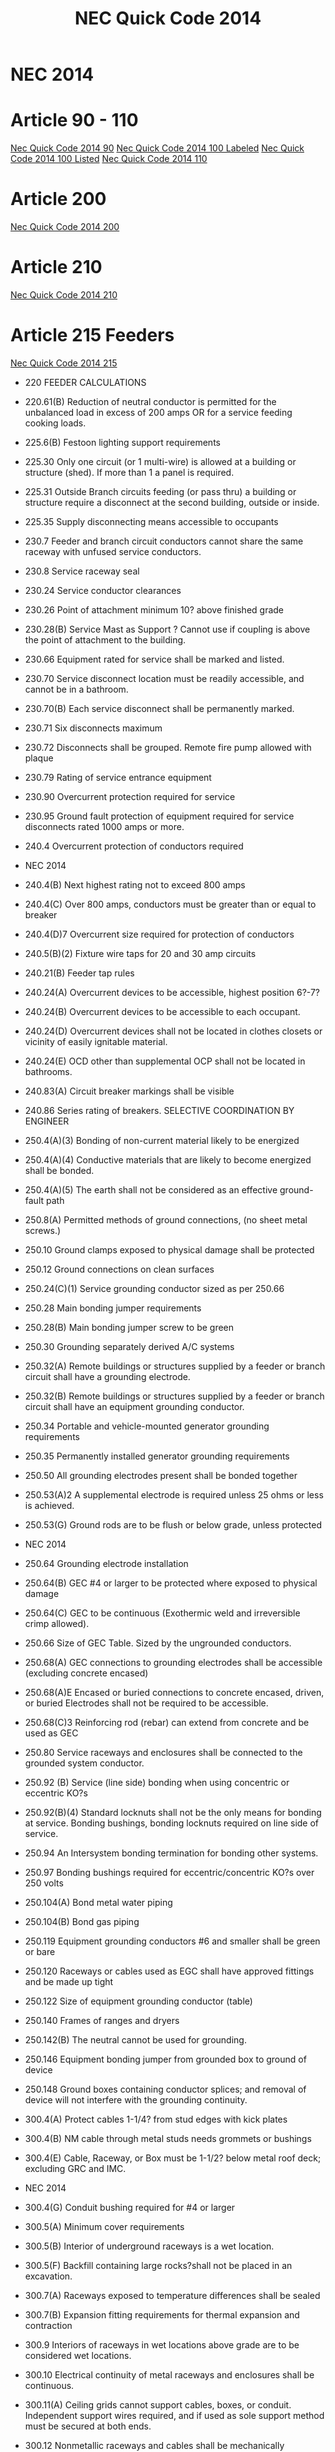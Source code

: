 :PROPERTIES:
:ID:       D54DAE1B-9738-43F8-93C6-01A0596F3CBF
:END:
#+title: NEC Quick Code 2014

* NEC 2014

* Article 90 - 110
[[id:AA264593-0B51-4CDF-9C17-6113A1FB7480][Nec Quick Code 2014 90]]
[[id:D4B58FDC-E868-4EFE-992F-2CA6D4106A44][Nec Quick Code 2014 100 Labeled]]
[[id:03006FEF-17E0-4C5A-AFA3-A9941ED4E502][Nec Quick Code 2014 100 Listed]]
[[id:DF780B16-E278-4D74-A3F1-52BD7D0B30B8][Nec Quick Code 2014 110]]

* Article 200
[[id:9E17885F-797B-4F11-B700-2E083CC514D3][Nec Quick Code 2014 200]]

* Article 210
[[id:5DB59A80-2F27-453A-BBDF-5B5972C6FB13][Nec Quick Code 2014 210]]

* Article 215 Feeders
[[id:58360FC3-9BB0-4CF1-90A4-73D0F61F5B2C][Nec Quick Code 2014 215]]
- 220		FEEDER CALCULATIONS
- 220.61(B)	Reduction of neutral conductor is permitted for the unbalanced load in excess of 200 amps OR for a service feeding cooking loads.
- 225.6(B)	Festoon lighting support requirements
- 225.30	Only one circuit (or 1 multi-wire) is allowed at a building or structure (shed). If more than 1 a panel is required.
- 225.31	Outside Branch circuits feeding (or pass thru) a building or structure require a disconnect at the second building, outside or inside.
- 225.35	Supply disconnecting means accessible to occupants
- 230.7		Feeder and branch circuit conductors cannot share the same raceway with unfused service conductors. 
- 230.8		Service raceway seal	
- 230.24	Service conductor clearances
- 230.26	Point of attachment minimum 10? above finished grade
- 230.28(B) 	Service Mast as Support ? Cannot use if coupling is above the point of attachment to the building. 
- 230.66	Equipment rated for service shall be marked and listed.
- 230.70	Service disconnect location must be readily accessible, and cannot be in a bathroom. 
- 230.70(B)	Each service disconnect shall be permanently marked. 
- 230.71	Six disconnects maximum
- 230.72	Disconnects shall be grouped. Remote fire pump allowed with plaque
- 230.79	Rating of service entrance equipment
- 230.90	Overcurrent protection required for service
- 230.95	Ground fault protection of equipment required for service disconnects rated 1000 amps or more.
- 240.4		Overcurrent protection of conductors required
- NEC 2014

- 240.4(B)	Next highest rating not to exceed 800 amps
- 240.4(C)	Over 800 amps, conductors must be greater than or equal to breaker
- 240.4(D)7     Overcurrent size required for protection of conductors 
- 240.5(B)(2)	Fixture wire taps for 20 and 30 amp circuits
- 240.21(B)	Feeder tap rules
- 240.24(A)	Overcurrent devices to be accessible, highest position 6?-7?
- 240.24(B)	Overcurrent devices to be accessible to each occupant.
- 240.24(D)	Overcurrent devices shall not be located in clothes closets or vicinity of easily ignitable material.
- 240.24(E)	OCD other than supplemental OCP shall not be located in bathrooms.
- 240.83(A)	Circuit breaker markings shall be visible
- 240.86	Series rating of breakers. SELECTIVE COORDINATION BY ENGINEER
- 250.4(A)(3)	Bonding of non-current material likely to be energized
- 250.4(A)(4)	Conductive materials that are likely to become energized shall be bonded.
- 250.4(A)(5)	The earth shall not be considered as an effective ground-fault path
- 250.8(A)	Permitted methods of ground connections, (no sheet metal screws.)
- 250.10 	Ground clamps exposed to physical damage shall be protected
- 250.12	Ground connections on clean surfaces
- 250.24(C)(1)	Service grounding conductor sized as per 250.66
- 250.28	Main bonding jumper requirements
- 250.28(B)	Main bonding jumper screw to be green
- 250.30	Grounding separately derived A/C systems
- 250.32(A) 	Remote buildings or structures supplied by a feeder or branch circuit shall have a grounding electrode.
- 250.32(B) 	Remote buildings or structures supplied by a feeder or branch circuit shall have an equipment grounding conductor.  
- 250.34	Portable and vehicle-mounted generator grounding requirements
- 250.35	Permanently installed generator grounding requirements
- 250.50	All grounding electrodes present shall be bonded together
- 250.53(A)2	A supplemental electrode is required unless 25 ohms or less is achieved.
- 250.53(G) 	Ground rods are to be flush or below grade, unless protected
- NEC 2014

- 250.64	Grounding electrode installation
- 250.64(B)	GEC #4 or larger to be protected where exposed to physical damage
- 250.64(C)	GEC to be continuous (Exothermic weld and irreversible crimp allowed).
- 250.66	Size of GEC Table. Sized by the ungrounded conductors.
- 250.68(A) 	GEC connections to grounding electrodes shall be accessible (excluding concrete encased)
- 250.68(A)E	Encased or buried connections to concrete encased, driven, or buried Electrodes shall not be required to be accessible.
- 250.68(C)3	Reinforcing rod (rebar) can extend from concrete and be used as GEC
- 250.80	Service raceways and enclosures shall be connected to the grounded 	system conductor.
- 250.92 (B)	Service (line side) bonding when using concentric or eccentric KO?s
- 250.92(B)(4) Standard locknuts shall not be the only means for bonding at service. Bonding bushings, bonding locknuts required on line side of service.
- 250.94	An Intersystem bonding termination for bonding other systems.
- 250.97	Bonding bushings required for eccentric/concentric KO?s over 250 volts
- 250.104(A)	Bond metal water piping
- 250.104(B)	Bond gas piping
- 250.119	Equipment grounding conductors #6 and smaller shall be green or bare
- 250.120	Raceways or cables used as EGC shall have approved fittings and be made up tight
- 250.122	Size of equipment grounding conductor (table)
- 250.140	Frames of ranges and dryers
- 250.142(B)	The neutral cannot be used for grounding.
- 250.146	Equipment bonding jumper from grounded box to ground of device
- 250.148	Ground boxes containing conductor splices; and removal of device will not interfere with the grounding continuity.
- 300.4(A)	Protect cables 1-1/4? from stud edges with kick plates
- 300.4(B)	NM cable through metal studs needs grommets or bushings
- 300.4(E)	Cable, Raceway, or Box must be 1-1/2? below metal roof deck; excluding GRC and IMC.
- NEC 2014

- 300.4(G)	Conduit bushing required for #4 or larger
- 300.5(A)	Minimum cover requirements
- 300.5(B)	Interior of underground raceways is a wet location.
- 300.5(F)	Backfill containing large rocks?shall not be placed in an excavation.
- 300.7(A)	Raceways exposed to temperature differences shall be sealed
- 300.7(B)	Expansion fitting requirements for thermal expansion and contraction
- 300.9 		Interiors of raceways in wet locations above grade are to be considered wet locations.
- 300.10	Electrical continuity of metal raceways and enclosures shall be continuous.
- 300.11(A) 	Ceiling grids cannot support cables, boxes, or conduit. Independent support wires required, and if used as sole support method must be secured at both ends.
- 300.12	Nonmetallic raceways and cables shall be mechanically continuous between boxes, conduits, etc.
- 300.13	Conductors in raceways shall be continuous, with no splices.
- 300.13(B)	Neutrals to be spliced in multiwire branch circuits so to not interrupt the continuity if device is removed.	
- 300.14	Free conductors at outlets 6? from conduit ? 3? from box.
- 300.21	Fire stop breaches in fire rated walls, ceilings, etc.
- 300.38 	OVER 1000 VOLTS interiors of raceways in wet locations above grade are to be considered wet locations.
- 300.45 	OVER 1000 VOLTS Warning signs shall be posted at points of access to conductors in all conduit and cable systems.
- 310.10(H)(1)(2) Only 1/0 or larger allowed to parallel, and conductors must be same characteristics.
- 310.15(B)(2) Ambient temperature correction factors sunlight exposed conduits
- 310.15(B)(3) Ampacity adjustment factors for more than 3 current carrying conductors
- 310.15(B)(3)(C) EXCEPTION ? Type XHHW-2 insulated conductors shall not be subject to ambient correction factors
- 310.15(B)7	1 & 2 family (100A ? 400A) service conductor size can be reduced 83%. NOTE: this is identical to the old table.
- 312.2		¬? Airspace required for mounting panels in wet locations
- NEC 2014

- 312.3 		Panels not set back more than ¬? from finish. Flush if wall is combustible
- 312.4		No gaps more than 1/8? on sides of panels
- 314.3 		Non-metallic boxes permitted to use only non-metallic wiring methods.
- 314.4		Metal boxes to be grounded and bonded.
- 314.16	Number of conductors and devices in boxes (Box Fill)
- 314.20	Boxes shall not be set back more than ¬? noncombustible material. Boxes shall be flush in combustible material (Goof Rings)
- 314.21	Gaps around boxes shall not exceed 1/8?
- 314.25	All boxes shall be covered, and shall use machine screws.
- 314.27(C) 	Ceiling fan boxes shall be listed; fan not more than 70lbs
- 314.28(A)(1) Box size, straight pull, distance to opposite wall is 8X largest pipe
- 314.28(A)(2) Box size, U-Pull, distance to opposite wall is 6X largest pipe plus diameter of remaining pipes on that wall.
- 314.29	Boxes, conduit bodies, and hand holes are to be accessible.
- 320.10/20	Type AC cable uses permitted ? not permitted
- 320.17	Protect ac cable in framing members
- 320.30(B)	Secure AC cable within 12? of boxes, panels, etc.
- 320.30(C)	Secure/support AC cable every 4 « feet
- 330.10/12 	Type MC Cable uses permitted ? not permitted. Can be used in wet locations if listed for location
- 330.17	Protect MC cable in framing members
- 330.30(B)	Secure MC cable within every 12? of boxes and every 6?
- 330.30(C)	Support MC cable every 6 feet. Framing is considered supporting
- 334.17	Protect NM cable in framing members
- 334.23	Protect NM cable at scuttle hole (6?) (refers to 320.23)
- 334.30	Secure NM cable within every 12? of boxes, panels, etc.
- 334.30	Secure/support NM cable every 4 « feet
- 342.30	IMC supports 3? and 10?
- 344.30	RMC supports 3? and 10?
- 348.30	FMC (Greenfield), support 12? and 4 «?
- 350.30	LFMC (Liquidtight), support 12? and 4 «?
- NEC 2014

- 352.30	Table of supports
- 352.30	PVC support, 3? from box. 
- 352.44	PVC expansion fittings required if more than 1/4? movement
- 358.30	Support EMT, 3? and 10?
- 358.42	EMT couplings and connectors to be tight
- 362.30	ENT (Smurf), support within 3 feet of boxes and every 3 feet
- 376.22(A)	Wireway cross sectional area not to exceed 20%
- 376.22(B)	De-rate if number of conductors exceeds 30 in a metal wireway.	
- 400.8(1)	Extension cords may not be used as a substitute for fixed wiring and may not be run thru holes in walls or run in suspended ceilings. 
- 404.4		Switches shall not be installed in tub or shower area
- 404.8(B)	Voltages between switches shall not exceed 300 volts unless a barrier
NOTE: SECTION C405.6.1 OF ENERGY CONSERVATION CODE HAS RULES THAT 50% RECEPTACLES BE CONTROLLED
- 406.3		Receptacles shall be listed and marked with rating and type
- 406.3(E)	Receptacles automatically controlled by EMS shall be marked in a manner that is visible. (example may be modular furniture)
- 406.4(D)	Receptacle replacement, GFCI, AFCI, etc., an AFCI receptacle is required if replaced in an area where AFCI is needed.
- 406.5		Receptacles shall be securely fastened in place	
- 406.5(A)	Receptacles mounted in boxes not flush, ears must touch finish surface.
- 406.5(B)	Receptacle shall be rigidly secure
- 406.5(C)	Receptacles mounted to covers shall have 2 screw minimum
- 406.5(D)	Receptacles shall be flush
- 406.5(E&F)	Receptacles shall not be face up unless listed or in a floor box
- 406.5(H)	Voltages between grouped receptacles shall not exceed 300 volts
- 406.9(B)	Receptacles	in wet locations shall be listed weather resistant and
have a Extra-Duty in-use type bubble cover
- 406.9(C)	Receptacles prohibited in tub or shower area
- 406.11	Receptacle grounding terminal to comply with 250.146
- 406.12(C)	Tamper resistant receptacles required in child care facilities.
- NEC 2014

- 406.15	A receptacle supplying lighting loads shall not be connected to a dimmer unless it?s a non-standard configuration. 
- 408.3(F)(1) 	Panels with a high leg shall be field identified. 
- 408.4	(A)	Panel schedules required with an approved degree of detail distinguishing.
- 408.4(B)	Panel shall be marked where power originates (other than 1 &2 Fam).
- 408.7		Panel blanks required.
- 408.36(D)	Back fed breakers require additional fastener.
- 408.40	Panel board must have a terminal bar for EGC?s of branch circuits.
- 410.6		All luminaires and lamp holders and retrofit kits shall be listed
- 410.10(A)	Luminaires installed in damp or wet locations
- 410.10(D)	Luminaires installed in tub or shower areas. Restricted zone  is 8? vertical and 3? horizontal form edge of rim or stall
- 410.10(F)	Luminaires installed under metal roof decking shall be 1-1/2? below
- 410.16	Luminaires in clothes closets
- 410.22	Lighting outlets to be covered if no luminaire installed
- 410.23	Lighting outlet goof rings
- 410.36(B)	Luminaires supported by ceiling grid shall be attached to the grid by bolts,
screws or rivets. Listed clips for use with the ceiling and fixture are allowed.
- 410.115(C)	Recessed luminaires shall be thermally protected
- 410.116(B)	Type IC can ? direct contact with insulation: Non-IC-3? clearance
- 410.130(G)	Double-ended lamp ballasts shall have a disconnecting means
- 422.5 		APPLIANCE GFCI devices for fixed appliances and vending machines; readily accessible. 
- 422.11(A)	Branch circuit OCP not to exceed appliance name plate
- 422.11(E)	Single non-motor operated appliance (Water Heater) OCP may be sized up to 150% of rated current if over 13.3 amps
- 422.13	Storage water heaters 120 gallons or less are continuous load. Branch circuits calculated at 125%
- 422.16(B)(1) Disposal cord not < than 18? and > 36?. Receptacle to be accessible.
- 422.16(B)(2) Dishwasher cord shall be 3? to 4? from rear edge of appliance.
- 422.18	Ceiling fan support
- NEC 2014

- 422.23	Automotive tire/vacuum machines shall be GFCI.
- 422.31(B)	Appliances rated greater than 300VA must have a disc (water heater).
- 422.51	Vending machines to be GFCI protected
- 422.52	Water fountains to be GFCI protected.
- 424.22	Fixed Electric Space-heating equipment OCP
- 430.6(A)1	Use tables 430.247 ? 430.250 to size motor conductors.
- 430.32	Continuous duty motors rated more than 1HP must be protected by one of the overload methods.
- 430.102(A)	Disconnect required within sight of every motor controller.
- 430.102(B)	Disconnect required within sight of a motor.
- 430.248	Table ? FLA single phase A-C motors
   NOTE: TABLE C405.8 OF ENERGY CONSERVATION CODE HAS NEW EFFICIENCY RESTRICTIONS
- 430.248	Table ? FLA single phase A-C motors
- 440.6(A)	A/C nameplate used for wire size, OCP, overload protection, etc.
- 445.18	Generator disconnect required unless has a readily shut down, is rendered incapable of restarting and can be locked in the open position
- 450.10(A)	Dry Type XFMR enclosure a terminal bar for all grounding and bonding shall be installed.
NOTE: TABLE C405.7 OF ENERGY CONSERVATION CODE HAS NEW EFFICIENCY RESTRICTIONS
- 450.11(B)	Transformer can now be used as a step-up transformer.
- 450.13(B)	Dry-type transformers 1000v or less, not exceeding 50 KVA shall be permitted in hollow spaces not permanently enclosed. NOTE SEC 300.22C3 	PERMITS XFMR TO BE USED IN ENVIRONMENTAL AIR.
- 480.3		BATTERY Storage battery terminations require anti-oxidant for dissimilar metals. 
- 480.8(D)	Top terminal batteries installed on tiered racks shall have working space between battery rows; per manufacturer?s instructions.
- 480.8(E)	Doors to designated battery rooms shall open out with panic hardware.
- 501.15(A)4	Class I Div I conduits leaving location shall be on either side of boundary, and within 10? of boundary. If underground can be at point where emerges. 
- NEC 2014

- 511.12	All 125 volt, 15-& 20 amp receptacles in commercial garages need GFCI.
- 517.13	Redundant grounding in patient care areas. 517.13A requires a metal raceway system listed as an EGC ? 517.13B requires an insulated ground conductor.
- 517.19(C)	Each operating room shall have a minimum of 36 receptacles connected to either the normal system OR a critical branch circuit
- 590.3		Temporary installation time constraints (A) = during period of construction (B) = 90 days for holiday lights (C) = during period of emergencies.
- 600.3		Signs, retro-fit kits, etc shall be listed and have install instructions.
- 600.4(A)	Signs shall bear manufacturer?s name, trademark, voltage and current
- 600.5(A)	Sign circuits shall be a minimum of 20 amps and have no other circuits
- 600.5(B)	All other than neon shall not exceed 20 amps; neon 30 amps
- 600.6(A)(1)	The disconnect shall be located at the point the feeder circuit enters the sign enclosure. (A)(2) The disconnecting means shall be within sight, if not, must be locked in the open position.
- 600.7(A)1	Metal equipment of signs shall be grounded by the EGC.
- 600.7(B)(1)	Exception. Metal parts not required to be bonded to an equipment grounding conductor when using Class 2 power supplies
- 600.7(B)(7)	Bonding conductors shall be copper and not smaller than 14 AWG
- 600.21	Ballasts, electronic power supplies, and class 2 power sources shall be of self-contained or in a listed enclosure. (A) Shall be accessible and secured. (D) Working space of 3? wide by 3? deep shall be provided. (E) If in attic or soffit needs 36? x 22.5? access door and passageway 3? high x 2? wide.
- 620.85	ELEVATOR GFCI protection for 125V, 15-20 amp receptacles in elevator pits, car tops, hoistways, machine rooms and machinery spaces. No GFCI required for sump pump if it is a single receptacle.
- 625.5		ELECTRIC VEHICLE CHARGERS All associated equipment shall be listed.
- 625.42	Disconnecting means shall be provided if more than 60amps OR more than 150volts to ground, and shall be lockable in open position.
- 625.44	Equipment can be cord connected if (A) & (B) are met.
NOTE: FBC HAS NEW SECTIONS FOR POOL LIGHTING RESTRICTIONS 454.2.16.1

- NEC 2014
- 
- 680.6		Pool grounding
- 680.8		TABLE Overhead conductor clearances from water levels of pools. 
- 680.9		Pool heaters not to exceed 48 amps and 60 amp OCPD
- 680.10	Underground wiring shall not be within 5? of pool unless in conduit.
- 680.11	Equipment rooms and pits must have drainage
- 680.12	Pool equipment disconnecting means, (5? from Pool)
- 680.21(A)(1) Pool motor shall contain an insulated # 12 copper insulated ground
- 680.21(C)	125V and 240V, pool pump motors shall be GFCI protected regardless of amperage. 
- 680.22(A)(1) Dwelling pool, 15 or 20-amp receptacle required between 6? and 20? from 
  the edge of the pool. Receptacle located not more than 6?-6? A.F.F.
- 680.22(A)(3) Dwelling pool, 15 or 20 amp receptacle required between 6? and 20? from 
-   the edge of the pool. Receptacle located not more than 6?-6? A.F.F
- 680.22(A)(4) All 125V, 15-20 amp receptacles within 20? of pool shall be GFCI protected
- 680.22(B)(1)	 No new light, fan outlet within 5? horizontal 12? vertical of outdoor pool
- 680.22(B)(3)	 Existing lights and light outlets less than 5? horizontal from pool shall be 
5? vertical minimum, securely attached and GFCI protected
- 680.22(B)(4) Luminaires, lighting outlets and paddle fans between 5? and 10? 
-  horizontally  from pool need GFCI protection
- 680.22(B)(6)	Low voltage lights can be installed within 5? under certain conditions..
- 680.22(C)	 Switching devices shall be located at least 5? from inside walls of a pool, unless separated by permanent barrier or listed to be within 5? of edge.
- 680.26(A)	Equipotential bonding requirements?Bare #8 solid copper, conform to the contour of pool no more than 18? ? 24? from pool edge, Buried 4? ? 6? ?
- 680.26(C)	Pool water must be in contact of bonded parts at least 9? sq.
- 680.73	Hydro massage receptacle located within 1? of opening, facing forward
- 682.33(A)	Natural and artificial bodies of water. Slab in front of equipment must be at least 3? in all directions


- NEC 2014

- 680.74 	Hydro Massage Bathtub Bonding ? all metal piping & grounded metal parts in contact with the circulating water shall be bonded together to the motor with a #8 solid copper, insulated or bare.
- 690.4(B) 	PV Equipment ? equipment used in a PV system must be listed.
- 690.5 		Grounded DC PV arrays shall be provided with Ground Fault Protection.
- 690.5(C) 	Labels & Markings ? Warning labels shall appear on the utility inverter, or near the GFI indicator.
- 690.6(C)	Single disconnecting means allowed for all A/C modules
- 690.12	Rapid shut-down of P.V. systems for conductors more than 10? from array
- 690.17	Disconnect for P.V. shall be manually operable.
- 690.31(B)	Photovoltaic source circuits and output circuits shall not be contained in
the same raceway, cable tray, cable, outlet box, j-box or similar fittings as feeders or branch circuits of other systems, unless the conductors of the different systems are separated by a partition or are connected together
- 690.34	Junction boxes can be installed underneath modules.
- 690.35	P.V. system can be ungrounded if Ground Fault protection is installed.
- 690.41	PV system must be grounded
- 690.42	System grounding connection can be made along any single point 
- 690.43	PV module frames must be grounded and connected to an equipment grounding conductor.
- 690.45	Equipment grounding conductors sized according to 250.122
- 690.47(D)	Additional auxiliary electrodes for array shall be installed as close as practicable to the location of the roof mounted arrays.
- 690.90	P.V. systems can be used to directly charge electric vehicles but must comply with article 625. 
- 694.7		Wind Electric System shall be permitted to supply a building in addition to other sources of supply; and must be listed.
- 700.5(C)	ATS  1000 volts and below shall be listed for emergency system use
- 700.10(A)	All equipment shall be permanently marked as ?Emergency System?
- 700.10(B)	Wiring must be completely independent of all other systems
- NEC 2014

- 700.12	Emergency generator to start within 10 seconds of power failure
- 700.12(F)2 	Emergency Lighting ? the branch circuit feeding?shall be same circuit as that serving the normal lighting in area. (Exception allows 3 or more circuits and lock-on and originates from same panel board) Branch circuits supplying EM lighting must be clearly marked at the panel.
- 700.19	Branch circuit for EM lighting and power circuits shall not be multi wire.
- 700.16	Emergency lighting required at disconnecting means where installed indoors.  If normal lighting is HID, emergency illumination shall operate until normal illumination has been restored	
- 705.12(A)	Supply side connection of electric power production source (PV, wind, etc) is allowed as in 230.82(6). The sum of all systems shall not exceed service rating.
- 708.10(A)(2) COPS receptacles to be marked with a distinctive color
- 708.10(C)(1) COPS feeders to be RMC, IMC or type MI cable
- 725.21	Access to electrical equipment shall not be impeded by wiring blocking access panels, including ceiling tiles
- 725.24	LV cables installed exposed shall be supported by the building structure with straps, hangers, staples, cable ties, or similar fittings, so as not to damage the cable in a neat and workman-like manner
- 725.25	Abandoned LV cables shall be removed
- 725.136	Separate Class 2 & 3 wiring from electric light, power, class 1 and NPLFA
- 725.143	Class 2 & 3 cable shall not be attached to the exterior of any conduit or raceway as a means of support
- 760.21	Access to electrical equipment shall not be impeded by F/A wiring     blocking access to panels, including ceiling grid
- 760.24	F/A cables installed exposed shall be supported by the building structure with straps, hangers, staples, cable ties, or similar fittings, so as not to damage the cable in a neat and workman-like manner
- 760.25 	Abandoned F/A cables shall be removed or identified for future use by tagging both ends. Tag shall be sufficient to withstand the environment
- 800.21	Access to electrical equipment shall not be impeded by communication wiring blocking access to panels, including ceiling grid
- NEC 2014

- 800.25 	Abandoned F/A cables shall be removed or identified for future use by tagging both ends. Tag shall be sufficient to withstand the environment
- 820.21	Access to electrical equipment shall not be impeded by communication wiring blocking access to panels, including ceiling grid
- 820.25 	Abandoned F/A cables shall be removed or identified for future use by tagging both ends. Tag shall be sufficient to withstand the environment


BCAP (Broward County Administrative Provisions) Chapter 1; 6th Edition
- 101.4.1 	References (gives permission to use) Chapter 27 of the FBC Electrical, NFPA 70, Fire Protection Provisions of this code, and FFPC. May need rewording in Main Doc
- 104.10 Minor changes to plans (pen notations) can be made by plans examiner. 	(Also See 107.3.0.1)
- 104.10 	The Plans Examiner shall fulfill the duties of the Chief in his absence.
- 104.11	 Inspection failure to be in writing and have relevant code section.
- 104.12.2.4 	An application for temporary service shall be made in writing by the electrical contractor, firm, corporation, or owner. And only approved if safe.
- 104.12.2.5 	The Electrical Inspector is hereby empowered to inspect or re-inspect any wiring, equipment? Electrical wiring and equipment must be in good working condition.
- 104.12.2.6 	The electrical inspector has power to disconnect cords, branch circuits?
- 104.25.1 	The BO or representative can order concealed work exposed.
- 104.28 	Right of entry to any at any reasonable time, any building, structure or premises for the purpose of making any inspection or investigation.
- 105.1 		Permits required AND No working without a permit
- 105.3 		Permit Application required.
- 105.3.0.1	Qualification of Applicant Application for permit will be accepted from owner, qualified persons or firms, or authorized agents.
- 105.3.0.1.1 	Qualification of persons or firms shall be qualified by Examining Boards approved by BORA, the State of Florida, Department of Professional Regulation by authority of Chapter 489.113(3).
- 105.3.0.2 	Permit apps shall be accompanied by plans/specifications as required.
- 105.3.1 	If the application or construction documents (plans) don?t not conform to codes, the B.O. or Fire Official shall site relevant code sections.
- 105.3.1.4.5 	The Installation, Alteration, or Repair of any electrical wiring or equipment requires a permit. (excludes some low voltage alarms) NOTE: Maintenance does not require a permit.
- 105.4 		Issuance of a permit does not allow errors or violations even if a plan is approved.
- 105.6.2 	Work must match plans.
- 105.6.4 	Allows a change of contractor.
- 105.7 		Permit Card must be placed on the front of premises available on demand?
- 107.2.1 	Construction documents shall be of sufficient clarity to indicate the location, nature and extent of the work proposed. 
- 107.3 		All plans shall be reviewed by a BORA Certified Plans Examiner.
BCAP (Broward County Administrative Provisions) Chapter 1; 6th Edition

- 107.3.0.1 	Minor corrections may be corrected by notation on the prints with the approval of the designer.
- 107.3.4.0.1 	Alterations, Repairs, Improvements, Replacements, OR Additions to Buildings and Structures (except SFR) $15,000 or more require a professional designer.
- 107.3.4.0.3 	Alterations, Repairs, Improvements, Replacements, AND Additions to SFR $30,000 or more require a professional designer. May need rewording in Main Doc
- 107.3.4.0.5 	It is at the discretion of the Building Official to decide if plans that are predominately Mech or Elec in nature require professional design.
- 107.3.5(B)1-18 Minimum plan review criteria for buildings.
- 107.3.5(G) 	Minimum plan review criteria for Residential (1 & 2 Fam). Electrical plans shall be drawn at ¬? = 1? for buildings less than 5000sq?. 
- 107.3.5.3 	Any specifications in which general expressions are used to the effect that ?work shall be done in accordance with the Building Code? or ?to the satisfaction of the Building Official? shall be deemed imperfect and incomplete, and every reference to this Code shall be by section or sub-section number applicable to the materials to be used, or to the methods of construction proposed.
- 108.3 		Temporary Power ? gives BO/Chief authority to release power before final.
- 109.3.1 	The Building Official may require an estimate of the cost utilizing RSMeans, copies of signed contract
- 109.4 		Any person who commences any work for which a permit is required before obtaining permission fined a penalty of 100 percent of the usual permit fee in addition to the required permit fees.
- 110.1 		The permit holder is responsible to make work accessible and exposed. No Access for inspection.
- 110.1.3 	Sanitary facilities are required on job for inspections.
- 110.1.7 	Ladders, material, power, coordination for access and labor, necessary for inspection and/or test shall be supplied by the permit holder.
- 110.3(B)1-10 Required Electrical inspections.
- 110.5 		Contractor responsible to call in inspections
- 110.9.1 	Work incomplete; Contractor should check work; (not ready for inspection).
- 110.15 	40-year inspection of buildings by BORA guidelines
- 112.1 		No person shall make connections from a utility source until released by the Building Official or Chief Electrical Inspector
- 112.2 		Temp power for use ? 

BCAP (Broward County Administrative Provisions) Chapter 1; 6th Edition

- 112.2.1 	Energizing Systems It shall be unlawful to energize any wiring system or portion thereof until the electrical work has been inspected.
- 112.3 		Authority to disconnect service utilities The Building Official or Chief Electrical Inspector shall have the authority to authorize disconnection of utility service.
- 115.1 		Stop Work Order Whenever the Building Official finds any work being performed in a dangerous or unsafe manner, the Building Official is authorized to issue a stop work order.
- 118.1.3 	TWO-WAY RADIO COMMUNICATION ENHANCED PUBLIC SAFETY SIGNAL BOOSTER SYSTEMS (BDA) - The AHJ shall determine if a new building or existing building shall require that a two-way radio communication enhanced public safety signal booster system be installed
- 118.1.4 	(BDA) For new buildings a CO shall not be issued until proven that is in compliance. It should be determined before Building is Designed.
- 118.2.1(8) 	(BDA) Documentation ? Plans shall show that the BDA enclosure shall be painted red with 2? high contrasting letters. Include the following information: a) Fire Department Signal Booster b) Permit Number: ________ c) Serviced by: Vendor name and telephone



Residential Energy Conservation Code 2017

- R402.4.5 	Recessed Lighting shall be IC rated and sealed with a gasket or caulk
- 



Commercial Energy Conservation Code 2017

- C402.5.8 	Recessed Lighting shall be IC rated and sealed with a gasket or caulk
- C405.2.1 	Occupancy Sensors shall be installed in CLASS/LECTURE/TRAINING RMS, CONFERENCE/MEETING/MULTIPURPOSE RMS COPY/PRINT RMS, LOUNGES, LUNCH/BREAK RM, PRIVATE OFFICES, RESTROOMS, STORAGE RM, JANITORIAL CLOSET, LOCKER RMS, other spaces 300 sq? or less. The exception is if sensors would pose a hazard. 
- C405.2.5 	Exterior Lighting Controls ? 
o Shall be controlled automatically to turn off with available daylight.
o The lighting shall have controls to reduce the lighting power by >30%
o All time switches shall be able to retain programming for 10hrs with power loss
- C405.6.1	Electrical Power Distribution Systems (receptacles) are required that 50% of all 125v 15a & 20a be automatically controlled, permanently marked (see symbol), and evenly distributed in:
o Private offices
o Conference rooms
o Rooms used for printing and/or copying
o Break rooms
o Class rooms
o Individual workstations
o Modular partitions
Does not apply to receptacles designated to equip for continuous operation or safety. Also plug in switching devices are not allowed. 
Automatic Control method can be:
1. Time-of-Day Device:
- Independent schedules shall not exceed 5000sq. ft. areas
- Control schedules shall not control more than 1 floor
- Occupants must be able to override for up to 2 Hrs
2. Occupancy Sensor ? shall turn off receptacles within 20mins of occupants leaving
3. Signal from another control or alarm system that will turn off within 20mins
 
- C405.6.2 	Electrical Metering ? Individual dwelling units must be metered.
- C405.6.3 	Voltage Drop ? The conductors for feeders AND branch circuits combined shall be sized for a max voltage drop of 5%.
- C405.8	Electric Motors shall meet minimum efficiency requirements per Table.
- C405.9.2 	Escalators and moving walks shall have automatic controls to reduce speed when not conveying passengers.



FBC 2017 Building

- FBC 109.3	The Building Official may require an estimate of the cost utilizing RSMeans, copies of signed contract
- FBC 454.1.10.1	POOL REPAIR	Equivalent replacement of equipment is NOT considered a repair or alteration. 
- FBC 454.1.10.3	POOL IONIZER	Installation of a pool Ionizer shall not be considered a repair or alteration, as long as it doesn?t interfere with flow rate.
- FBC 454.2.16 	POOL Outlets supplying pool pump motors, other electrical equipment, and underwater luminaries 120v ? 240v (15a or 20a) shall be GFCI
- AMENDMENT 454.2.16.1 When artificial underwater lighting is utilized in any private swimming or recreational bathing pools, all portions of the pool, including the entire bottom and any and all drains, shall be readily seen without glare. 
There has not been an amendment for the 2017 Code as of 2-6-18
- AMENDMENT 454.2.16.2 When underwater light fixtures are installed for swimming or bathing pools, these fixtures shall not exceed the following maximum output/ performance standards.
          1) 15 volts (RMS) for sinusoidal alternating current 
          2) 21.2 volts peak for nonsinusoidal alternating current 
          3) 30 volts? continuous direct current 
          4) 12.4 volts peak for direct current that is interrupted at a rate of 10 to 200 Hertz 
          5) The maximum incandescent lamp size shall be 300 Watts
There has not been an amendment for the 2017 Code as of 2-6-18
- FBC 907.2.11.5 Where more than one smoke alarm is required to be installed within an individual dwelling IN GROUP ?R? OR ?I-1? occupancy?s, the alarms shall be interconnected. This can be hard-wired or by a listed wireless alarms.


FBC 2017 Building
- FBC 907.2.11.3 Smoke Alarms Near Cooking Appliances ? 
o Ionization Smoke Alarms shall not be placed within 20? of cooking appliances
o Ionization Smoke Alarms with a silencing switch shall not be placed within 10? of cooking appliances
o Photoelectric Smoke Alarms shall not be placed within 6? of cooking appliances
F.Y.I. Group I-1 description in FBC 308.2 (Boarding Houses, Halfway Houses, Convalescent?)
- FBC 907.2.11.6 Power Source in NEW CONSTRUCTION, smoke alarms shall receive their primary power from the building wiring. WIRES SHALL BE PERMANENT.
- 1008.1, 1008.2, 1008.3, 2702.2.11      	Means of Egress Illumination ? illumination shall be provided in the MoE established by Fire Dept, at all times that occupied unless it?s an R-Group. The power for the MoE shall normally come from building power.
- FBC 1008.3.3 MEANS OF EGRESS ILLUMINATION in the event of a power failure an emergency system shall automatically illuminate:
o Electric equipment rooms
o Fire command centers
o Fire pump rooms
o Generator rooms
o Public restrooms >300 sq ft 
- FBC 1008.3.4 The emergency power system shall consist of batteries, unit equipment, or an onsite generator.
- FBC 1010.1.9.9(3)	Mag Lock (electromagntically) locked egress doors; operation of the \\dware must directly interrupt the power to the electromagnetic lock. \\
- FBC 1010.1.10	Electrical rooms with equipment rated >1200amps and >6? wide shall contain panic hardware. And doors shall swing out to exit.
- FBC 1023.5	Penetrations into or through interior exit stairways and ramps are prohibited except for equipment and ductwork necessary for independent ventilation or pressurization, sprinkler piping, standpipes, electrical raceway for fire department communication systems and electrical race-way serving the interior exit stairway and ramp and terminating at a steel box not exceeding 16 square inches (0.010 m2). Such penetrations shall be protected in accordance with Section 714. There shall not be penetrations or communication openings, whether protected or not, between adjacent interior exit stairways and ramps.
- 1522.2	All rooftop equipment shall be mounted to the structure no sleepers.
- FBC 1522.3.4 Electrical conduit shall be lifted off the roof a minimum of 8?
- FBC 2704.1 	Requires metal framing members to be bonded to the EGC (mostly applied to wood frame with metal boxes)
- FBC 107.1 Spec sheets are needed if requested.






FBC 2014 Residential

- R314.1 Smoke detection and notification. 
All smoke alarms shall be listed and labeled in accordance with UL 217 and installed in accordance with the provisions of this code and the household fire warning equipment provisions of NFPA 72. 
- R314.3 Location. Smoke alarms shall be installed in the following locations:
1. In each sleeping room
2. Outside each sleeping area in the immediate vicinity of the bedroom
3. On each additional story of the dwelling & habitable attics.
- R314.3.1 Alterations, repairs and additions. 
When alterations, repairs or additions requiring a permit occur, or when one or more sleeping rooms are added or created in existing dwellings, the individual dwelling unit shall be equipped with smoke alarms located as required for new dwellings.  
Exceptions: 

1. Work involving the exterior surfaces of dwellings, such as the replacement of roofing or siding, or the addition or replacement of windows or doors, or the addition of a porch or deck, are exempt from the requirements of this section. 

2. Installation, alteration or repairs of plumbing or mechanical systems are exempt from the requirements of this section.
- R314.4 Power source. 
Smoke alarms shall receive their primary power from the building wiring when such wiring is served from a commercial source, and when primary power is interrupted, shall receive power from a battery. Wiring shall be permanent and without a disconnecting switch other than those required for overcurrent protection. 

Exceptions: 

1. Smoke alarms shall be permitted to be battery operated when installed in buildings without commercial power. 

2. Hard wiring of smoke alarms in existing areas shall not be required where the alterations or repairs do not result in the removal of interior wall or ceiling finishes exposing the structure, unless there is an attic, crawl space or basement available which could provide access for hard wiring without the removal of interior finishes. 

3. One-family and two-family dwellings and townhomes undergoing a repair, or a Level 1 alteration as defined in the Florida Building Code, may use smoke alarms powered by 10-year nonremovable, nonreplaceable batteries in lieu of retrofitting such dwelling with smoke alarms powered by the dwelling?s electrical system.
- R315.1 Carbon monoxide protection. Every separate building or addition to a building that has a garage or (gas appliances)?shall have a C/O detector with-in 10?
- E4206.4.2.3 When underwater light fixtures are installed for swimming or bathing pools, these fixtures shall not exceed the following maximum output/ performance standards:
     1. 15 volts (RMS) for sinusoidal alternating current
     2. 21.2 volts peak for nonsinusoidal alternating current
     3. 30 volts? continuous direct current
     4. 12.4 volts peak for direct current that is interrupted at a rate of 10 to 200 Hertz
     5. The maximum incandescent lamp size shall be 300 watts
     


NFPA 

HOOD SYSTEM
NFPA 17 for dry chemical and NFPA 17A for wet chemical, but they both read the same:
2-4.3 Shutoff Devices.
2-4.3.1 Upon activation of any cooking equipment fire extinguishing
system, all sources of fuel and power to all equipment
protected by the system shall be shut down.
Gas appliances not requiring protection but located under
the same ventilation equipment shall also be shut off.

NFPA 101
4.6.10 Construction, Repair, and Improvement Operations.
4.6.10.1- Buildings, or portions of buildings, shall be permitted to be occupied during construction, repair, alterations, or additions only where required means of egress and required fire protection features are in place and continuously maintained for the portion occupied or where alternative life safety measures acceptable to the authority having jurisdiction are in place.

4.6.10.2- In buildings under construction, adequate escape facilities shall be maintained at all times for the use of construction workers. Escape facilities shall consist of doors, walk-ways, stairs, ramps, fire escapes, ladders, or other approved means or devices arranged in accordance with the general principles of the Code insofar as they can reasonably be applied to buildings under construction.



1989 Schirmer Tenant Handbook

1. Plans must be sealed ? all plans submitted for the Mall must bear the seal of a Registered Professional Engineer holding a current valid registration in the State of Florida, in the applicable field of engineering. 




Florida Statutes

F.S. 489.113(3).?A contractor shall subcontract all electrical, mechanical, plumbing, roofing, sheet metal, swimming pool, and air-conditioning work, unless such contractor holds a state certificate or registration in the respective trade category, however:
F.S. 553.79(1)(A) requirement to state code section for rejected plan.
Page | 21


